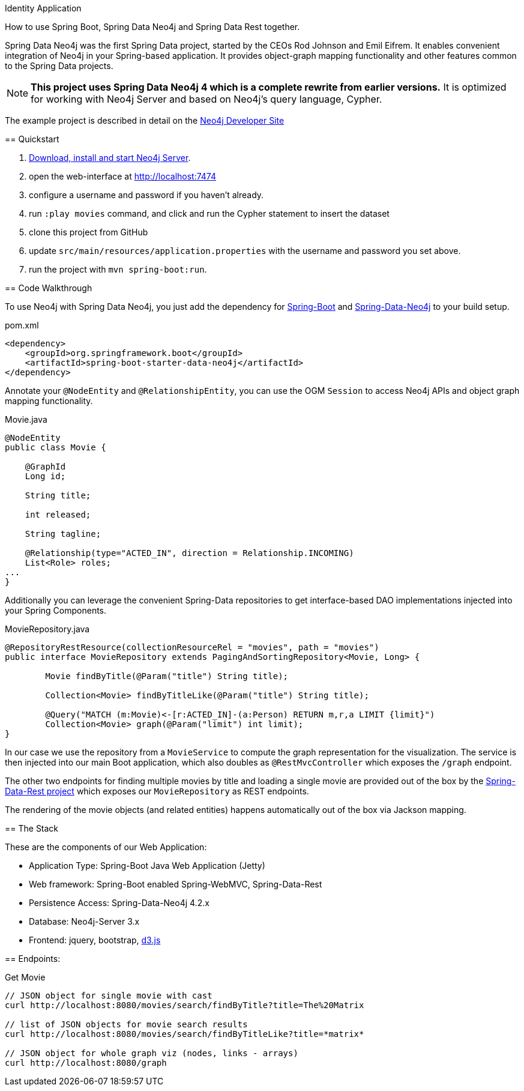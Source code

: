 Identity Application
==========================

How to use Spring Boot, Spring Data Neo4j and Spring Data Rest together.

Spring Data Neo4j was the first Spring Data project, started by the CEOs Rod Johnson and Emil Eifrem.
It enables convenient integration of Neo4j in your Spring-based application.
It provides object-graph mapping functionality and other features common to the Spring Data projects.

[NOTE]
*This project uses Spring Data Neo4j 4 which is a complete rewrite from earlier versions.*
It is optimized for working with Neo4j Server and based on Neo4j's query language, Cypher.

The example project is described in detail on the http://neo4j.com/developer/example-project/[Neo4j Developer Site]

== Quickstart

. http://neo4j.com/download[Download, install and start Neo4j Server].
. open the web-interface at http://localhost:7474
. configure a username and password if you haven't already.
. run `:play movies` command, and click and run the Cypher statement to insert the dataset
. clone this project from GitHub
. update `src/main/resources/application.properties` with the username and password you set above.
. run the project with `mvn spring-boot:run`.

== Code Walkthrough

To use Neo4j with Spring Data Neo4j, you just add the dependency for http://projects.spring.io/spring-boot/[Spring-Boot] and http://projects.spring.io/spring-data-neo4j[Spring-Data-Neo4j] to your build setup.

.pom.xml
[source,xml]
----
<dependency>
    <groupId>org.springframework.boot</groupId>
    <artifactId>spring-boot-starter-data-neo4j</artifactId>
</dependency>

----
//include::pom.xml[tags=dependencies]

Annotate your `@NodeEntity` and `@RelationshipEntity`, you can use the OGM `Session` to access Neo4j APIs and object graph mapping functionality.

.Movie.java
[source,java]
----
@NodeEntity
public class Movie {

    @GraphId
    Long id;

    String title;

    int released;

    String tagline;

    @Relationship(type="ACTED_IN", direction = Relationship.INCOMING)
    List<Role> roles;
...
}
----
//include::src/main/java/movies/spring/data/neo4j/domain/Movie.java[tags=movie]


Additionally you can leverage the convenient Spring-Data repositories to get interface-based DAO implementations injected into your Spring Components.

.MovieRepository.java
[source,java]
----
@RepositoryRestResource(collectionResourceRel = "movies", path = "movies")
public interface MovieRepository extends PagingAndSortingRepository<Movie, Long> {

	Movie findByTitle(@Param("title") String title);

	Collection<Movie> findByTitleLike(@Param("title") String title);

	@Query("MATCH (m:Movie)<-[r:ACTED_IN]-(a:Person) RETURN m,r,a LIMIT {limit}")
	Collection<Movie> graph(@Param("limit") int limit);
}
----
//include::src/main/java/movies/spring/data/neo4j/repositories/MovieRepository.java[tags=repository]

In our case we use the repository from a `MovieService` to compute the graph representation for the visualization.
The service is then injected into our main Boot application, which also doubles as `@RestMvcController` which exposes the `/graph` endpoint.

The other two endpoints for finding multiple movies by title and loading a single movie are provided out of the box by the http://projects.spring.io/spring-data-rest/[Spring-Data-Rest project] which exposes our `MovieRepository` as REST endpoints.

The rendering of the movie objects (and related entities) happens automatically out of the box via Jackson mapping.

== The Stack

These are the components of our Web Application:

* Application Type:         Spring-Boot Java Web Application (Jetty)
* Web framework:            Spring-Boot enabled Spring-WebMVC, Spring-Data-Rest
* Persistence Access:       Spring-Data-Neo4j 4.2.x
* Database:                 Neo4j-Server 3.x
* Frontend:                 jquery, bootstrap, http://d3js.org/[d3.js]

== Endpoints:

Get Movie

----
// JSON object for single movie with cast
curl http://localhost:8080/movies/search/findByTitle?title=The%20Matrix

// list of JSON objects for movie search results
curl http://localhost:8080/movies/search/findByTitleLike?title=*matrix*

// JSON object for whole graph viz (nodes, links - arrays)
curl http://localhost:8080/graph
----
